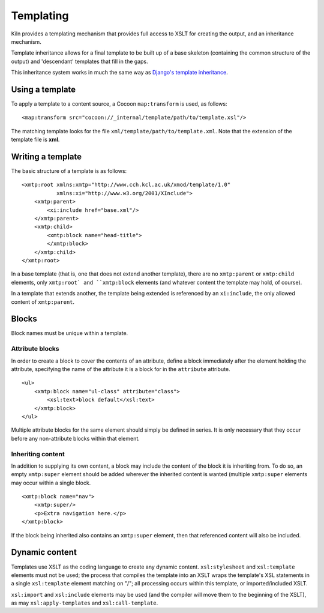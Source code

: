 .. _templating:

Templating
==========

Kiln provides a templating mechanism that provides full access to XSLT for
creating the output, and an inheritance mechanism.

Template inheritance allows for a final template to be built up of a base
skeleton (containing the common structure of the output) and 'descendant'
templates that fill in the gaps.

This inheritance system works in much the same way as
`Django's template inheritance <http://www.djangoproject.com/>`_.

Using a template
----------------

To apply a template to a content source, a Cocoon ``map:transform`` is used,
as follows: ::

    <map:transform src="cocoon://_internal/template/path/to/template.xsl"/>

The matching template looks for the file ``xml/template/path/to/template.xml``.
Note that the extension of the template file is **xml**.

Writing a template
------------------

The basic structure of a template is as follows: ::

    <xmtp:root xmlns:xmtp="http://www.cch.kcl.ac.uk/xmod/template/1.0"
               xmlns:xi="http://www.w3.org/2001/XInclude">
        <xmtp:parent>
            <xi:include href="base.xml"/>
        </xmtp:parent>
        <xmtp:child>
            <xmtp:block name="head-title">
            </xmtp:block>
        </xmtp:child>
    </xmtp:root>

In a base template (that is, one that does not extend another template), there
are no ``xmtp:parent`` or ``xmtp:child`` elements, only ``xmtp:root` and
``xmtp:block`` elements (and whatever content the template may hold, of
course).


In a template that extends another, the template being extended is referenced
by an ``xi:include``, the only allowed content of ``xmtp:parent``.

Blocks
------

Block names must be unique within a template.

Attribute blocks
^^^^^^^^^^^^^^^^

In order to create a block to cover the contents of an attribute, define a
block immediately after the element holding the attribute, specifying the name
of the attribute it is a block for in the ``attribute`` attribute.

::

    <ul>
        <xmtp:block name="ul-class" attribute="class">
            <xsl:text>block default</xsl:text>
        </xmtp:block>
    </ul>

Multiple attribute blocks for the same element should simply be defined in
series. It is only necessary that they occur before any non-attribute blocks
within that element.

Inheriting content
^^^^^^^^^^^^^^^^^^

In addition to supplying its own content, a block may include the content of
the block it is inheriting from. To do so, an empty ``xmtp:super`` element
should be added wherever the inherited content is wanted (multiple 
``xmtp:super`` elements may occur within a single block.

::

    <xmtp:block name="nav">
        <xmtp:super/>
        <p>Extra navigation here.</p>
    </xmtp:block>

If the block being inherited also contains an ``xmtp:super`` element, then that
referenced content will also be included.

Dynamic content
---------------

Templates use XSLT as the coding language to create any dynamic content.
``xsl:stylesheet`` and ``xsl:template`` elements must not be used; the process
that compiles the template into an XSLT wraps the template's XSL statements in
a single ``xsl:template`` element matching on "/"; all processing occurs within
this template, or imported/included XSLT.

``xsl:import`` and ``xsl:include`` elements may be used (and the compiler will
move them to the beginning of the XSLT), as may ``xsl:apply-templates`` and
``xsl:call-template``.
